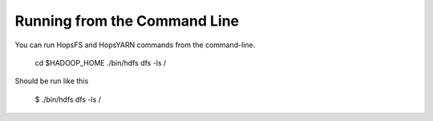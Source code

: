 .. highlight:: bash

Running from the Command Line
^^^^^^^^^^^^^^^^^^^^^^^^^^^^^

You can run HopsFS and HopsYARN commands from the command-line.


    cd $HADOOP_HOME
    ./bin/hdfs dfs -ls /


Should be run like this

    $ ./bin/hdfs dfs -ls /

